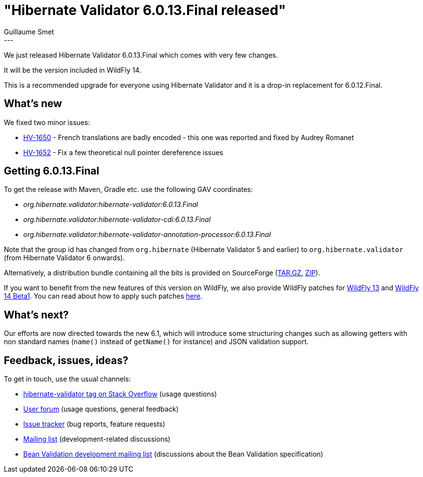 = "Hibernate Validator 6.0.13.Final released"
Guillaume Smet
:awestruct-tags: [ "Hibernate Validator", "Releases" ]
:awestruct-layout: blog-post
:released-version: 6.0.13.Final
---

We just released Hibernate Validator 6.0.13.Final which comes with very few changes.

It will be the version included in WildFly 14.

This is a recommended upgrade for everyone using Hibernate Validator and it is a drop-in replacement for 6.0.12.Final.

== What's new

We fixed two minor issues:

 * https://hibernate.atlassian.net/browse/HV-1650[HV-1650] - French translations are badly encoded - this one was reported and fixed by Audrey Romanet
 * https://hibernate.atlassian.net/browse/HV-1652[HV-1652] - Fix a few theoretical null pointer dereference issues

== Getting {released-version}

To get the release with Maven, Gradle etc. use the following GAV coordinates:

 * _org.hibernate.validator:hibernate-validator:{released-version}_
 * _org.hibernate.validator:hibernate-validator-cdi:{released-version}_
 * _org.hibernate.validator:hibernate-validator-annotation-processor:{released-version}_

Note that the group id has changed from `org.hibernate` (Hibernate Validator 5 and earlier) to `org.hibernate.validator` (from Hibernate Validator 6 onwards).

Alternatively, a distribution bundle containing all the bits is provided on SourceForge (http://sourceforge.net/projects/hibernate/files/hibernate-validator/{released-version}/hibernate-validator-{released-version}-dist.tar.gz/download[TAR.GZ], http://sourceforge.net/projects/hibernate/files/hibernate-validator/{released-version}/hibernate-validator-{released-version}-dist.zip/download[ZIP]).

If you want to benefit from the new features of this version on WildFly, we also provide WildFly patches for http://search.maven.org/remotecontent?filepath=org/hibernate/validator/hibernate-validator-modules/{released-version}/hibernate-validator-modules-{released-version}-wildfly-13.0.0.Final-patch.zip[WildFly 13] and http://search.maven.org/remotecontent?filepath=org/hibernate/validator/hibernate-validator-modules/{released-version}/hibernate-validator-modules-{released-version}-wildfly-14.0.0.Beta1-patch.zip[WildFly 14 Beta1]. You can read about how to apply such patches https://docs.jboss.org/hibernate/stable/validator/reference/en-US/html_single/#_updating_hibernate_validator_in_wildfly[here].

== What's next?

Our efforts are now directed towards the new 6.1, which will introduce some structuring changes such as allowing getters with non standard names (`name()` instead of `getName()` for instance) and JSON validation support.

== Feedback, issues, ideas?

To get in touch, use the usual channels:

* http://stackoverflow.com/questions/tagged/hibernate-validator[hibernate-validator tag on Stack Overflow] (usage questions)
* https://discourse.hibernate.org/c/hibernate-validator[User forum] (usage questions, general feedback)
* https://hibernate.atlassian.net/browse/HV[Issue tracker] (bug reports, feature requests)
* http://lists.jboss.org/pipermail/hibernate-dev/[Mailing list] (development-related discussions)
* http://lists.jboss.org/pipermail/beanvalidation-dev/[Bean Validation development mailing list] (discussions about the Bean Validation specification)

